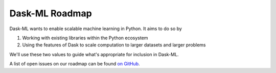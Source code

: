 .. _roadmap:

Dask-ML Roadmap
===============

Dask-ML wants to enable scalable machine learning in Python. It aims to do so by

1. Working with existing libraries within the Python ecosystem
2. Using the features of Dask to scale computation to larger datasets and larger
   problems

We'll use these two values to guide what's appropriate for inclusion in Dask-ML.

A list of open issues on our roadmap can be found `on GitHub <https://github.com/dask/dask-ml/labels/Roadmap>`_.
